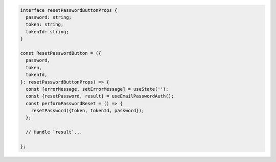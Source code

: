 .. code-block:: typescript

   interface resetPasswordButtonProps {
     password: string;
     token: string;
     tokenId: string;
   }

   const ResetPasswordButton = ({
     password,
     token,
     tokenId,
   }: resetPasswordButtonProps) => {
     const [errorMessage, setErrorMessage] = useState('');
     const {resetPassword, result} = useEmailPasswordAuth();
     const performPasswordReset = () => {
       resetPassword({token, tokenId, password});
     };

     // Handle `result`...

   };
